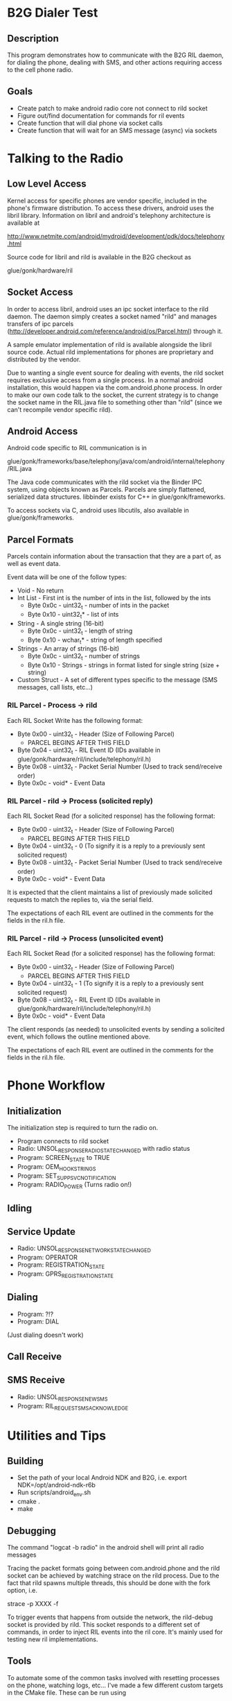 * B2G Dialer Test
** Description

This program demonstrates how to communicate with the B2G RIL daemon,
for dialing the phone, dealing with SMS, and other actions requiring
access to the cell phone radio.

** Goals

- Create patch to make android radio core not connect to rild socket
- Figure out/find documentation for commands for ril events
- Create function that will dial phone via socket calls
- Create function that will wait for an SMS message (async) via sockets

* Talking to the Radio
** Low Level Access

Kernel access for specific phones are vendor specific, included in the
phone's firmware distribution. To access these drivers, android uses
the libril library. Information on libril and android's telephony
architecture is available at

[[http://www.netmite.com/android/mydroid/development/pdk/docs/telephony.html]]

Source code for libril and rild is available in the B2G checkout as

glue/gonk/hardware/ril

** Socket Access

In order to access libril, android uses an ipc socket interface to the
rild daemon. The daemon simply creates a socket named "rild" and
manages transfers of ipc parcels
(http://developer.android.com/reference/android/os/Parcel.html)
through it.

A sample emulator implementation of rild is available alongside the
libril source code. Actual rild implementations for phones are
proprietary and distributed by the vendor.

Due to wanting a single event source for dealing with events, the rild
socket requires exclusive access from a single process. In a normal
android installation, this would happen via the com.android.phone
process. In order to make our own code talk to the socket, the current
strategy is to change the socket name in the RIL.java file to
something other than "rild" (since we can't recompile vendor specific
rild). 

** Android Access
Android code specific to RIL communication is in 

glue/gonk/frameworks/base/telephony/java/com/android/internal/telephony/RIL.java

The Java code communicates with the rild socket via the Binder IPC
system, using objects known as Parcels. Parcels are simply flattened,
serialized data structures. libbinder exists for C++ in
glue/gonk/frameworks. 

To access sockets via C, android uses libcutils, also available in
glue/gonk/frameworks.
** Parcel Formats
Parcels contain information about the transaction that they are a part
of, as well as event data.

Event data will be one of the follow types:

- Void - No return
- Int List - First int is the number of ints in the list, followed by the ints
  - Byte 0x0c - uint32_t - number of ints in the packet
  - Byte 0x10 - uint32_t* - list of ints
- String - A single string (16-bit)
  - Byte 0x0c - uint32_t - length of string
  - Byte 0x10 - wchar_t* - string of length specified
- Strings - An array of strings (16-bit)
  - Byte 0x0c - uint32_t - number of strings
  - Byte 0x10 - Strings - strings in format listed for single string (size + string)
- Custom Struct - A set of different types specific to the message (SMS messages, call lists, etc...)
*** RIL Parcel - Process -> rild

Each RIL Socket Write has the following format:

- Byte 0x00 - uint32_t - Header (Size of Following Parcel)
  - PARCEL BEGINS AFTER THIS FIELD
- Byte 0x04 - uint32_t - RIL Event ID (IDs available in glue/gonk/hardware/ril/include/telephony/ril.h)
- Byte 0x08 - uint32_t - Packet Serial Number (Used to track send/receive order)
- Byte 0x0c - void* - Event Data

*** RIL Parcel - rild -> Process (solicited reply)

Each RIL Socket Read (for a solicited response) has the following format:

- Byte 0x00 - uint32_t - Header (Size of Following Parcel)
  - PARCEL BEGINS AFTER THIS FIELD
- Byte 0x04 - uint32_t - 0 (To signify it is a reply to a previously sent solicited request)
- Byte 0x08 - uint32_t - Packet Serial Number (Used to track send/receive order)
- Byte 0x0c - void* - Event Data

It is expected that the client maintains a list of previously made
solicited requests to match the replies to, via the serial field.

The expectations of each RIL event are outlined in the comments for
the fields in the ril.h file.

*** RIL Parcel - rild -> Process (unsolicited event)
Each RIL Socket Read (for a solicited response) has the following format:

- Byte 0x00 - uint32_t - Header (Size of Following Parcel)
  - PARCEL BEGINS AFTER THIS FIELD
- Byte 0x04 - uint32_t - 1 (To signify it is a reply to a previously sent solicited request)
- Byte 0x08 - uint32_t - RIL Event ID (IDs available in glue/gonk/hardware/ril/include/telephony/ril.h)
- Byte 0x0c - void* - Event Data

The client responds (as needed) to unsolicited events by sending a
solicited event, which follows the outline mentioned above.

The expectations of each RIL event are outlined in the comments for
the fields in the ril.h file.

* Phone Workflow
** Initialization
The initialization step is required to turn the radio on.

- Program connects to rild socket
- Radio: UNSOL_RESPONSE_RADIO_STATE_CHANGED with radio status
- Program: SCREEN_STATE to TRUE
- Program: OEM_HOOK_STRINGS
- Program: SET_SUPP_SVC_NOTIFICATION
- Program: RADIO_POWER (Turns radio on!)
** Idling
** Service Update
- Radio: UNSOL_RESPONSE_NETWORK_STATE_CHANGED
- Program: OPERATOR
- Program: REGISTRATION_STATE
- Program: GPRS_REGISTRATION_STATE
** Dialing
- Program: ?!?
- Program: DIAL
(Just dialing doesn't work)
** Call Receive
** SMS Receive
- Radio: UNSOL_RESPONSE_NEW_SMS
- Program: RIL_REQUEST_SMS_ACKNOWLEDGE
* Utilities and Tips
** Building
- Set the path of your local Android NDK and B2G, i.e. export NDK=/opt/android-ndk-r6b
- Run scripts/android_env.sh
- cmake .
- make

** Debugging

The command "logcat -b radio" in the android shell will print all radio messages

Tracing the packet formats going between com.android.phone and the
rild socket can be achieved by watching strace on the rild
process. Due to the fact that rild spawns multiple threads, this
should be done with the fork option, i.e.

strace -p XXXX -f 

To trigger events that happens from outside the network, the
rild-debug socket is provided by rild. This socket responds to a
different set of commands, in order to inject RIL events into the ril
core. It's mainly used for testing new ril implementations.

** Tools

To automate some of the common tasks involved with resetting processes
on the phone, watching logs, etc... I've made a few different custom
targets in the CMake file. These can be run using 

make [target_name]

in the out-of-source build directory. The targets are:

- adbpush - Push b2g-dialer-test binary to phone.
- adbdial - Run b2g-dialer-test. Currently does not work.
- adbrwmount - Remount / and /system as rw for duration of session
  (i.e. until next reboot)
- adbjavaon/adbjavaoff - With the patch to the android code, java now
  tries to connect to /dev/socket/rild2 instead of /dev/socket/rild.
  This allows us to connect to rild via our own process when needed,
  but also means we can symlink rild2 to rild when we want to watch
  how android interacts with something (useful for analyzing code
  flow). adbjavaon creates the symlink (at which point b2g-dialer-test
  binary will fail due to needing exclusing socket access). adbjavaoff
  will remove the symlink and kill the android phone process, causing
  it to drop its connection to the socket.

** Relevant Websites
- [[http://i-miss-erin.blogspot.com/2009/11/radio-layer-interface-in-android.html][Hooking up Android to a GSM radio on the BeagleBoard]]
- [[http://www.netmite.com/android/mydroid/development/pdk/docs/telephony.html][libril Documentation]]
- [[https://groups.google.com/forum/#!topic/android-porting/lo90a3Bb1nA][Small thread on ril stuff]]
- [[http://www.slideshare.net/ssusere3af56/android-radio-layer-interface][Android Radio Interface Layer]]
- [[http://www.slideshare.net/dpsmarques/android-telephony-stack][Android Telephony Stack]]


